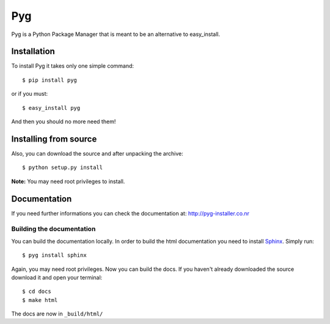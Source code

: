 Pyg
===

Pyg is a Python Package Manager that is meant to be an alternative to easy_install.

Installation
-----------

To install Pyg it takes only one simple command::

    $ pip install pyg

or if you must::

    $ easy_install pyg

And then you should no more need them!

Installing from source
----------------------

Also, you can download the source and after unpacking the archive::

    $ python setup.py install


**Note:** You may need root privileges to install.

Documentation
------------

If you need further informations you can check the documentation at: http://pyg-installer.co.nr

Building the documentation
~~~~~~~~~~~~~~~~~~~~~~~~~~

You can build the documentation locally. In order to build the html documentation you need to install `Sphinx`_. Simply run::

    $ pyg install sphinx

Again, you may need root privileges.
Now you can build the docs. If you haven't already downloaded the source download it and open your terminal::

    $ cd docs
    $ make html

The docs are now in ``_build/html/``


.. _Sphinx: http://sphinx.pocoo.org
